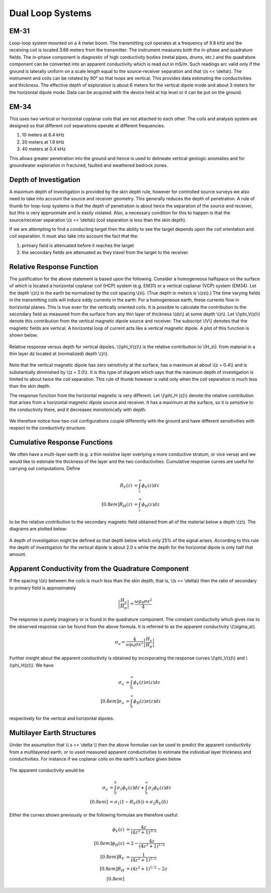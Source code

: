 .. _dual_loop_systems:

Dual Loop Systems
*****************

EM-31
=====

Loop-loop system mounted on a 4 meter boom. The transmitting coil operates at
a frequency of 9.8 kHz and the receiving coil is located 3.66 meters from the
transmitter. The instrument measures both the in-phase and quadrature fields.
The in-phase component is diagnostic of high conductivity bodies (metal pipes,
drums, etc.) and the quadrature component can be converted into an apparent
conductivity which is read out in mS/m. Such readings arc valid only if the
ground is laterally uniform on a scale length equal to the source-receiver
separation and that \\(s << \\delta\\). The instrument and coils can be
rotated by 90° so that loops are vertical. This provides data estimating the
conductivities and thickness. The effective depth of exploration is about 6
meters for the vertical dipole mode and about 3 meters for the horizontal
dipole mode. Data can be acquired with the device held at hip level or it can
be put on the ground.

EM-34
=====

This uses two vertical or horizontal coplanar coils that are not attached to
each other. The coils and analysis system are designed so that different coil
separations operate at different frequencies:

1. 10 meters at 6.4 kHz
2. 20 meters at 1.6 kHz
3. 40 meters at 0.4 kHz

This allows greater penetration into the ground and hence is used to delineate
vertical geologic anomalies and for groundwater exploration in fractured,
faulted and weathered bedrock zones.


Depth of Investigation
======================

A maximum depth of investigation is provided by the skin depth rule, however
for controlled source surveys we also need to take into account the source and
receiver geometry. This generally reduces the depth of penetration. A rule of
thumb for loop-loop systems is that the depth of penetration is about twice
the separation of the source and receiver, but this is very approximate and is
easily violated. Also, a necessary condition for this to happen is that the
source/receiver separation \\(s << \\delta\\) (coil separation is less than
the skin depth).

If we are attempting to find a conducting target then the ability to see the
target depends upon the coil orientation and coil separation. It must also
take into account the fact that the:

1. primary field is attenuated before it reaches the target
2. the secondary fields are attenuated as they travel from the target to the receiver.

Relative Response Function
==========================

The justification for the above statement is based upon the following.
Consider a homogeneous halfspace on the surface of which is located a
horizontal coplanar coil (HCP) system (e.g. EM31) or a vertical coplanar (VCP)
system (EM34). Let the depth \\(z\\) in the earth be normalized by the coil
spacing \\(s\\). (True depth in meters is \\(zs\\).) The time varying fields
in the transmitting coils will induce eddy currents in the earth. For a
homogeneous earth, these currents flow in horizontal planes. This is true even
for the vertically oriented coils. It is possible to calculate the
contribution to the secondary field as measured from the surface from any thin
layer of thickness \\(dz\\) at some depth \\(z\\). Let \\(\\phi_V(z)\\) denote
this contribution from the vertical magnetic dipole source and receiver. The
subscript \\(V\\) denotes that the magnetic fields are vertical. A horizontal
loop of current acts like a vertical magnetic dipole. A plot of this function
is shown below:

.. figure:: ./images/vertical_dipole_response.jpg
    :align: center
    :scale: 100 %

    Relative response versus depth for vertical dipoles. \\(\\phi_V(z)\\) is the relative contribution to \\(H_s\\). from material in a thin layer dz located at (normalized) depth \\(z\\).

Note that the vertical magnetic dipole has zero sensitivity at the surface,
has a maximum at about \\(z = 0.4\\) and is substantially diminished by \\(z =
2.0\\). It is this type of diagram which says that the maximum depth of
investigation is limited to about twice the coil separation. This rule of
thumb however is valid only when the coil separation is much less than the
skin depth.

The response function from the horizontal magnetic is very different. Let
\\(\\phi_H (z)\\) denote the relative contribution that arises from a
horizontal magnetic dipole source and receiver. It has a maximum at the
surface, so it is sensitive to the conductivity there, and it decreases
monotonically with depth.

 .. figure:: ./images/horizontal_dipole_response.jpg
    :align: center
    :scale: 100 %

We therefore notice how two coil configurations couple differently with the
ground and have different sensitivities with respect to the conductivity
structure.

Cumulative Response Functions
=============================

We often have a multi-layer earth (e.g. a thin resistive layer overlying a
more conductive stratum, or vice versa) and we would like to estimate the
thickness of the layer and the two conductivities. Cumulative response curves
are useful for carrying out computations. Define
 
.. math::
        R_V (z) &= \int_{z}^{\infty} \phi_V (z) dz \\[0.8em]
        R_H (z) &= \int_{z}^{\infty} \phi_H (z) dz

to be the relative contribution to the secondary magnetic field obtained from
all of the material below a depth \\(z\\). The diagrams are plotted below:

 .. figure:: ./images/cumulative_response.jpg
    :align: center
    :scale: 100 %

A depth of investigation might be defined as that depth below which only 25%
of the signal arises. According to this rule the depth of investigation for
the vertical dipole is about 2.0 s while the depth for the horizontal dipole
is only half that amount.

Apparent Conductivity from the Quadrature Component
===================================================

If the spacing \\(s\\) between the coils is much less than the skin depth,
that is, \\(s << \\delta\\) then the ratio of secondary to primary field is
approximately

.. math::
         \left| \frac{H_s}{H_p} \right| \simeq \frac{\omega \mu_0 \sigma s^2}{4}  

The response is purely imaginary or is found in the quadrature component. The
constant conductivity which gives rise to the observed response can be found
from the above formula. It is referred to as the apparent conductivity
\\(\\sigma_a\\).

.. math::
        \sigma_a = \frac{4}{\omega \mu_0 \sigma s^2} \left| \frac{H_s}{H_p} \right| 

Further insight about the apparent conductivity is obtained by incorporating
the response curves \\(\\phi_V(z)\\) and \\(\\phi_H(z)\\). We have

.. math::
        \sigma_a &= \int_{0}^{\infty} \phi_V (z) \sigma (z) dz \\[0.8em]
        \sigma_a &= \int_{0}^{\infty} \phi_H (z) \sigma (z) dz

respectively for the vertical and horizontal dipoles.

Multilayer Earth Structures
===========================

Under the assumption that \\( s << \\delta \\)  then the above formulae can be
used to predict the apparent conductivity from a multilayered earth, or to
used measured apparent conductivities to estimate the individual layer
thickness and conductivities. For instance if we coplanar coils on the earth's
surface given below

.. figure:: ./images/coplanar_coils.jpg
    :align: center
    :scale: 100 %

The apparent conductivity would be

.. math::
        \sigma_a &= \int_{0}^{h} \sigma_1 \phi_V (z) dz + \int_{h}^{\infty} \sigma_2  \phi_V (z) dz \\[0.8em]
                 &= \sigma_1 (1-R_V(h)) + \sigma_2 R_V(h)   

Either the curves shown previously or the following formulae are therefore useful:

.. math::
        \phi_V (z) &= \frac{4z}{(4z^2 + 1)^{3/2}} \\[0.8em]
        \phi_H (z) &= 2- \frac{4z}{(4z^2 + 1)^{1/2}} \\[0.8em]  
               R_V &= \frac{1}{(4z^2 + 1)^{1/2} }\\[0.8em]
               R_H &=  (4z^2 + 1)^{1/2} - 2z \\[0.8em]

